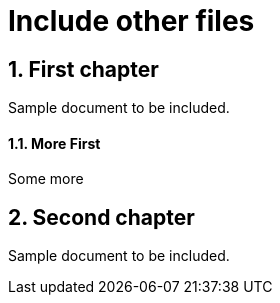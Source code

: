 = Include other files
:sectnums:

== First chapter

Sample document to be included.

==== More First

Some more

== Second chapter

Sample document to be included.
